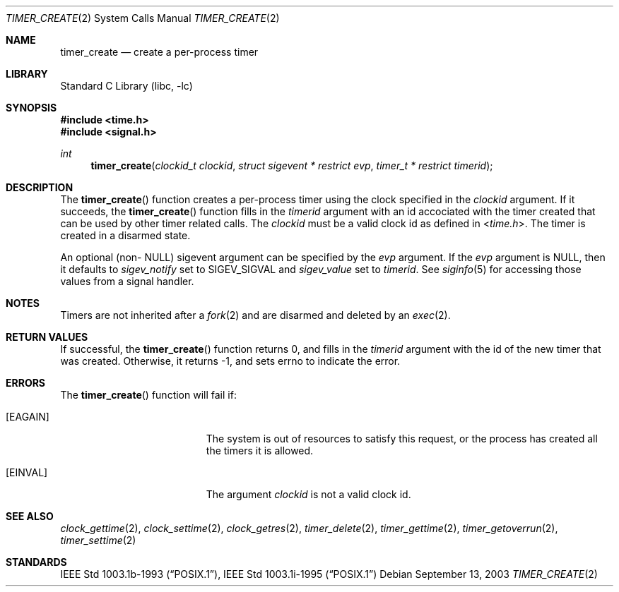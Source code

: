 .\"	$NetBSD: timer_create.2,v 1.3 2003/09/13 23:00:38 kleink Exp $
.\"
.\" Copyright (c) 2003 The NetBSD Foundation, Inc.
.\" All rights reserved.
.\"
.\" This code is derived from software contributed to The NetBSD Foundation
.\" by Christos Zoulas.
.\"
.\" Redistribution and use in source and binary forms, with or without
.\" modification, are permitted provided that the following conditions
.\" are met:
.\" 1. Redistributions of source code must retain the above copyright
.\"    notice, this list of conditions and the following disclaimer.
.\" 2. Redistributions in binary form must reproduce the above copyright
.\"    notice, this list of conditions and the following disclaimer in the
.\"    documentation and/or other materials provided with the distribution.
.\" 3. All advertising materials mentioning features or use of this software
.\"    must display the following acknowledgement:
.\"        This product includes software developed by the NetBSD
.\"        Foundation, Inc. and its contributors.
.\" 4. Neither the name of The NetBSD Foundation nor the names of its
.\"    contributors may be used to endorse or promote products derived
.\"    from this software without specific prior written permission.
.\"
.\" THIS SOFTWARE IS PROVIDED BY THE NETBSD FOUNDATION, INC. AND CONTRIBUTORS
.\" ``AS IS'' AND ANY EXPRESS OR IMPLIED WARRANTIES, INCLUDING, BUT NOT LIMITED
.\" TO, THE IMPLIED WARRANTIES OF MERCHANTABILITY AND FITNESS FOR A PARTICULAR
.\" PURPOSE ARE DISCLAIMED.  IN NO EVENT SHALL THE FOUNDATION OR CONTRIBUTORS
.\" BE LIABLE FOR ANY DIRECT, INDIRECT, INCIDENTAL, SPECIAL, EXEMPLARY, OR
.\" CONSEQUENTIAL DAMAGES (INCLUDING, BUT NOT LIMITED TO, PROCUREMENT OF
.\" SUBSTITUTE GOODS OR SERVICES; LOSS OF USE, DATA, OR PROFITS; OR BUSINESS
.\" INTERRUPTION) HOWEVER CAUSED AND ON ANY THEORY OF LIABILITY, WHETHER IN
.\" CONTRACT, STRICT LIABILITY, OR TORT (INCLUDING NEGLIGENCE OR OTHERWISE)
.\" ARISING IN ANY WAY OUT OF THE USE OF THIS SOFTWARE, EVEN IF ADVISED OF THE
.\" POSSIBILITY OF SUCH DAMAGE.
.\"
.Dd September 13, 2003
.Dt TIMER_CREATE 2
.Os
.Sh NAME
.Nm timer_create
.Nd create a per-process timer
.Sh LIBRARY
.Lb libc
.Sh SYNOPSIS
.In time.h
.In signal.h
.Ft int
.Fn timer_create "clockid_t clockid" "struct sigevent * restrict evp" "timer_t * restrict timerid"
.Sh DESCRIPTION
The
.Fn timer_create
function creates a per-process timer using the clock specified in the
.Ar clockid
argument.
If it succeeds, the
.Fn timer_create
function fills in the
.Ar timerid
argument with an id accociated with the timer created that can be used by
other timer related calls. The 
.Ar clockid
must be a valid clock id as defined in
.In time.h .
The timer is created in a disarmed state.
.Pp
An optional (non-
.Dv NULL )
sigevent argument can be specified by the
.Ar evp
argument. If the
.Ar evp
argument is
.Dv NULL ,
then it defaults to
.Fa sigev_notify 
set to
.Dv SIGEV_SIGVAL
and
.Fa sigev_value
set to
.Ar timerid .
See 
.Xr siginfo 5
for accessing those values from a signal handler.
.Sh NOTES
Timers are not inherited after a
.Xr fork 2
and are disarmed and deleted by an
.Xr exec 2 .
.Sh RETURN VALUES
If successful, the
.Fn timer_create
function returns 0, and fills in the
.Ar timerid
argument with the id of the new timer that was created.
Otherwise, it returns \-1, and sets
.Dv errno
to indicate the error.
.Sh ERRORS
The 
.Fn timer_create
function will fail if:
.Bl -tag -width Er
.It Bq Er EAGAIN
The system is out of resources to satisfy this request, or the process has
created all the timers it is allowed.
.It Bq Er EINVAL
The argument
.Ar clockid
is not a valid clock id.
.Sh SEE ALSO
.Xr clock_gettime 2 ,
.Xr clock_settime 2 ,
.Xr clock_getres 2 ,
.Xr timer_delete 2 ,
.Xr timer_gettime 2 ,
.Xr timer_getoverrun 2 ,
.Xr timer_settime 2
.Sh STANDARDS
.St -p1003.1b-93 ,
.St -p1003.1i-95
